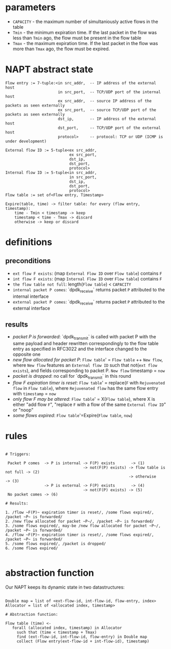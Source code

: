 * parameters
- ~CAPACITY~ - the maximum number of simultaniously active flows in the table
- ~Tmin~ - the minimum expiration time. If the last packet in the flow was less than ~Tmin~ ago, the flow must be present in the flow table
- ~Tmax~ - the maximum expiration time. If the last packet in the flow was more than ~Tmax~ ago, the flow must be expired.

* NAPT abstract state
#+BEGIN_SRC 
Flow entry := 7-tuple:<in src_addr,  -- IP address of the external host
                       in src_port,  -- TCP/UDP port of the internal host
                       ex src_addr,  -- source IP address of the packets as seen externally
                       ex src_port,  -- source TCP/UDP port of the packets as seen externally
                       dst_ip,       -- IP address of the external host
                       dst_port,     -- TCP/UDP port of the external host
                       protocol>     -- protocol: TCP or UDP (ICMP is under development)

External flow ID := 5-tuple<ex src_addr,
                            ex src_port,
                            dst_ip,
                            dst_port,
                            protocol>
Internal flow ID := 5-tuple<in src_addr,
                            in src_port,
                            dst_ip,
                            dst_port,
                            protocol>
Flow table := set of<Flow entry, Timestamp>

Expire(table, time) -> filter table: for every (flow entry, timestamp):
    time - Tmin < timestamp -> keep
    timestamp < time - Tmax -> discard
    otherwise -> keep or discard
#+END_SRC

* definitions
** preconditions
  - =ext flow F exists=: (map ~External Flow ID~ over ~Flow table~) contains ~F~
  - =int flow F exists=: (map ~Internal Flow ID~ over ~Flow table~) contains ~F~
  - =the flow table not full=: length(~Flow table~) < ~CAPACITY~
  - =internal packet P comes=: `dpdk_receive` returns packet ~P~ attributed to the internal interface
  - =external packet P comes=: `dpdk_receive` returns packet ~P~ attributed to the external interface
** results
  - /packet P is forwarded/: `dpdk_transmit` is called with packet P with the same payload and header rewritten correspondingly to the flow table entry as specified in RFC3022 and the interface changed to the opposite one
  - /new flow allocated for packet P/: ~Flow table~' = ~Flow table~ ++ ~New flow~, where ~New flow~ features an ~External flow ID~ such that not(=ext flow exists=), and fields corresponding to packet P. ~New flow~ timestamp = ~now~
  - /packet is dropped/: no call for `dpdk_transmit` in this round
  - /flow F expiration timer is reset/: ~Flow table~' = replace(~F~ with ~Rejuvenated flow~ in ~Flow table~), where ~Rejuvenated flow~ has the same flow entry with ~timestamp~ = ~now~
  - /only flow F may be altered/: ~Flow table~' = X(~Flow table~), where X is either "add flow ~F~", "replace ~F~ with a flow of the same ~External flow ID~" or "noop"
  - /some flows expired/: ~Flow table~'=Expire(~Flow table~, ~now~)

* rules
#+BEGIN_SRC 

# Triggers:

 Packet P comes  -> P is internal -> F(P) exists       -> (1)
                                  -> not(F(P) exists) -> flow table is not full -> (2)
                                                      -> otherwise              -> (3)
                 -> P is external -> F(P) exists       -> (4)
                                  -> not(F(P) exists) -> (5)
 No packet comes -> (6)

# Results:

1. /flow ~F(P)~ expiration timer is reset/, /some flows expired/, /packet ~P~ is forwarded/
2. /new flow allocated for packet ~P~/, /packet ~P~ is forwarded/
3. /some flows expired/, may-be /new flow allocated for packet ~P~/, /packet ~P~ is forwarded/
4. /flow ~F(P)~ expiration timer is reset/, /some flows expired/, /packet ~P~ is forwarded/
5. /some flows expired/, /packet is dropped/
6. /some flows expired/

#+END_SRC

* abstraction function
Our NAPT keeps its dynamic state in two datastructures:
#+BEGIN_SRC 

Double map = list of <ext-flow-id, int-flow-id, flow-entry, index>
Allocator = list of <allocated index, timestamp>

# Abstraction function:

Flow table (time) <-
   forall (allocated index, timestamp) in Allocator
     such that (time < timestamp + Tmax)
     find (ext-flow-id, int-flow-id, flow-entry) in Double map
     collect (Flow entry(ext-flow-id + int-flow-id), timestamp)

#+END_SRC
